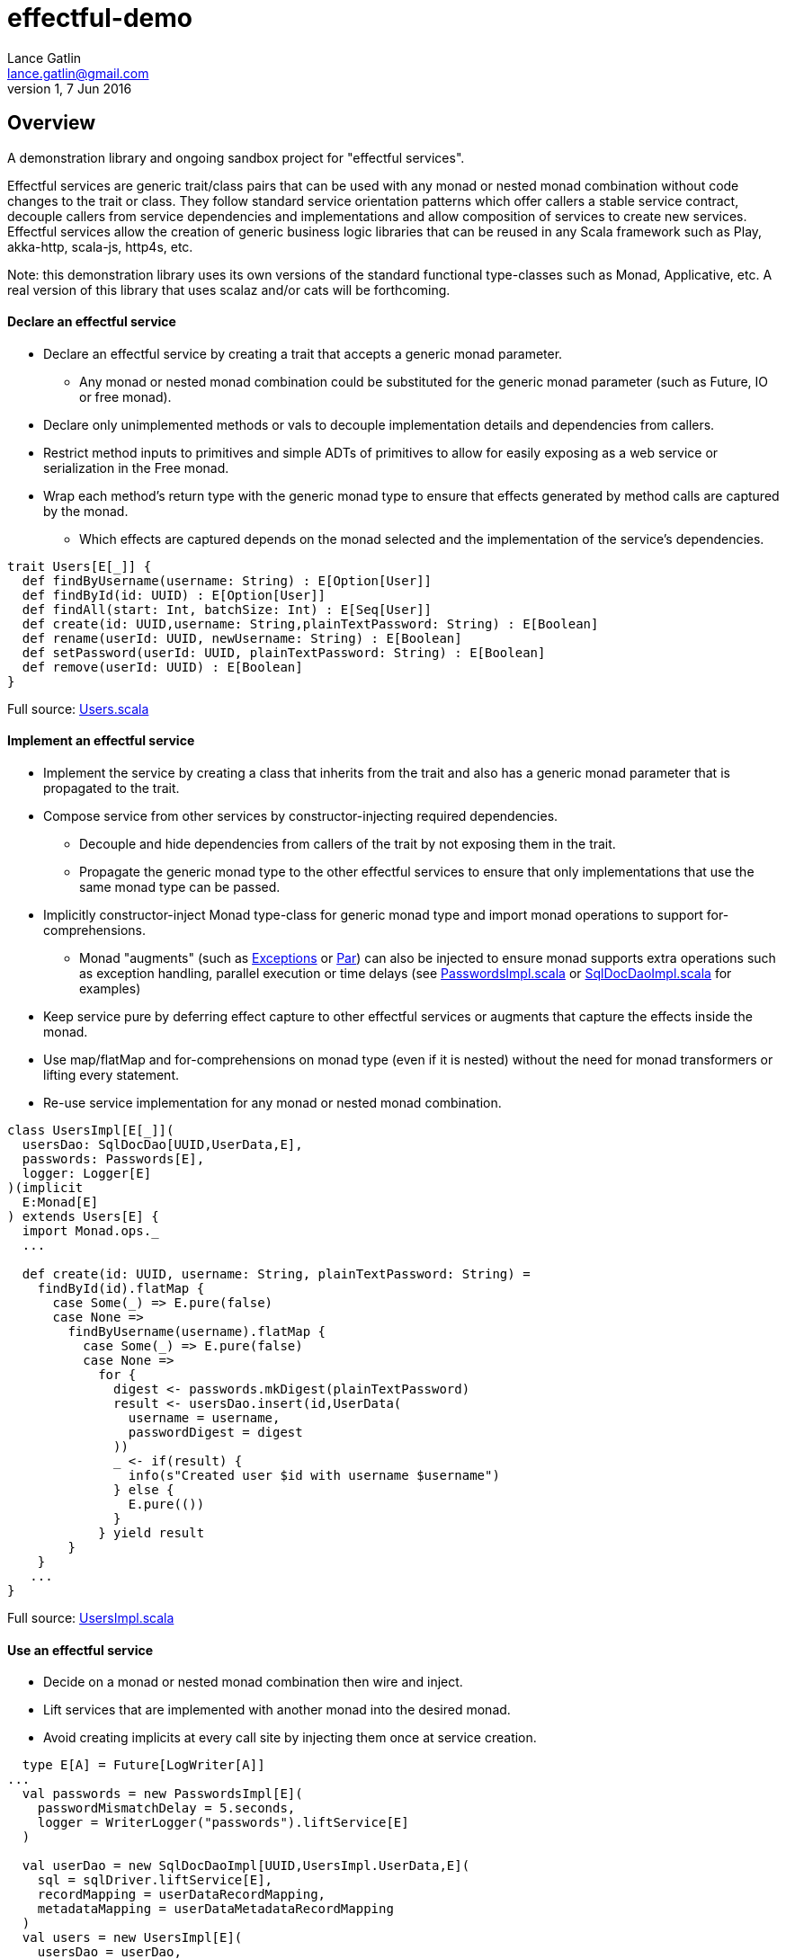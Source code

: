 = effectful-demo
Lance Gatlin <lance.gatlin@gmail.com>
v1,7 Jun 2016
:blogpost-status: unpublished
:blogpost-categories: s_mach, scala


== Overview
A demonstration library and ongoing sandbox project for "effectful services". 

Effectful services are generic trait/class pairs that can be used with any monad or nested monad combination without code changes to the trait or class. They follow standard service orientation patterns which offer callers a stable service contract, decouple callers from service dependencies and implementations and allow composition of services to create new services. Effectful services allow the creation of generic business logic libraries that can be reused in any Scala framework such as Play, akka-http, scala-js, http4s, etc.

Note: this demonstration library uses its own versions of the standard functional type-classes such as Monad, Applicative, etc. A real version of this library that uses scalaz and/or cats will be forthcoming.

==== Declare an effectful service
* Declare an effectful service by creating a trait that accepts a generic monad parameter.
** Any monad or nested monad combination could be substituted for the generic monad parameter (such as
Future, IO or free monad).
* Declare only unimplemented methods or vals to decouple implementation details and dependencies from callers.
* Restrict method inputs to primitives and simple ADTs of primitives to allow for easily exposing as a web service or serialization in the Free monad.
* Wrap each method's return type with the generic monad type to ensure that effects generated by method calls
are captured by the monad.
** Which effects are captured depends on the monad selected and the implementation of the service's
dependencies.

----
trait Users[E[_]] {
  def findByUsername(username: String) : E[Option[User]]
  def findById(id: UUID) : E[Option[User]]
  def findAll(start: Int, batchSize: Int) : E[Seq[User]]
  def create(id: UUID,username: String,plainTextPassword: String) : E[Boolean]
  def rename(userId: UUID, newUsername: String) : E[Boolean]
  def setPassword(userId: UUID, plainTextPassword: String) : E[Boolean]
  def remove(userId: UUID) : E[Boolean]
}
----
Full source: https://github.com/lancegatlin/effectful-demo/blob/master/src/test/scala/effectful/examples/pure/user/Users.scala[Users.scala]

==== Implement an effectful service
* Implement the service by creating a class that inherits from the trait and also has a generic monad
parameter that is propagated to the trait.
* Compose service from other services by constructor-injecting required dependencies.
** Decouple and hide dependencies from callers of the trait by not exposing them in the trait.
** Propagate the generic monad type to the other effectful services to ensure that only implementations
that use the same monad type can be passed.
* Implicitly constructor-inject Monad type-class for generic monad type and import monad operations to
support for-comprehensions.
** Monad "augments" (such as https://github.com/lancegatlin/effectful-demo/blob/master/src/main/scala/effectful/augments/Exceptions.scala[Exceptions] or https://github.com/lancegatlin/effectful-demo/blob/master/src/main/scala/effectful/augments/Par.scala[Par]) can also be injected to ensure monad supports
extra operations such as exception handling, parallel execution or time delays (see
https://github.com/lancegatlin/effectful-demo/blob/master/src/test/scala/effectful/examples/pure/user/impl/PasswordsImpl.scala[PasswordsImpl.scala]
or https://github.com/lancegatlin/effectful-demo/blob/master/src/test/scala/effectful/examples/pure/dao/sql/impl/SqlDocDaoImpl.scala[SqlDocDaoImpl.scala]
for examples)
* Keep service pure by deferring effect capture to other effectful services or augments that capture
the effects inside the monad.
* Use map/flatMap and for-comprehensions on monad type (even if it is nested) without the need for monad transformers or lifting every statement.
* Re-use service implementation for any monad or nested monad combination.

----
class UsersImpl[E[_]](
  usersDao: SqlDocDao[UUID,UserData,E],
  passwords: Passwords[E],
  logger: Logger[E]
)(implicit
  E:Monad[E]
) extends Users[E] {
  import Monad.ops._
  ...

  def create(id: UUID, username: String, plainTextPassword: String) =
    findById(id).flatMap {
      case Some(_) => E.pure(false)
      case None =>
        findByUsername(username).flatMap {
          case Some(_) => E.pure(false)
          case None =>
            for {
              digest <- passwords.mkDigest(plainTextPassword)
              result <- usersDao.insert(id,UserData(
                username = username,
                passwordDigest = digest
              ))
              _ <- if(result) {
                info(s"Created user $id with username $username")
              } else {
                E.pure(())
              }
            } yield result
        }
    }
   ...
}
----
Full source: https://github.com/lancegatlin/effectful-demo/blob/master/src/test/scala/effectful/examples/pure/user/impl/UsersImpl.scala[UsersImpl.scala]

==== Use an effectful service
* Decide on a monad or nested monad combination then wire and inject.
* Lift services that are implemented with another monad into the desired monad.
* Avoid creating implicits at every call site by injecting them once at service creation.

----
  type E[A] = Future[LogWriter[A]]
...
  val passwords = new PasswordsImpl[E](
    passwordMismatchDelay = 5.seconds,
    logger = WriterLogger("passwords").liftService[E]
  )

  val userDao = new SqlDocDaoImpl[UUID,UsersImpl.UserData,E](
    sql = sqlDriver.liftService[E],
    recordMapping = userDataRecordMapping,
    metadataMapping = userDataMetadataRecordMapping
  )
  val users = new UsersImpl[E](
    usersDao = userDao,
    passwords = passwords,
    logger = WriterLogger("users").liftService[E]
  )
...
----
Full source: https://github.com/lancegatlin/effectful-demo/blob/master/src/test/scala/effectful/examples/FutureLogWriterExample.scala[FutureLogWriterExample.scala]

==== Re-use effectful services with any monad
* Use different monads for different circumstances, some examples:
** Simplify testing by using identity monad with effectful services.
** Use immediate logging for local services callers and LogWriter for remote service callers (to return logs back to remote callers).
** Compare performance of similar monads such as Future and scalaz.Task.
** Try out new frameworks easily.
** Migrate between frameworks with minimal code changes.
** Call effectful services from normal, non-monadic code by using the identity monad.

----
  type Id[A] = A
...
  val passwords = new PasswordsImpl[Id](
    passwordMismatchDelay = 5.seconds,
    logger = Slf4jLogger("passwords")
  )

  val userDao = new SqlDocDaoImpl[UUID,UsersImpl.UserData,Id](
    sql = sqlDriver,
    recordMapping = userDataRecordMapping,
    metadataMapping = userDataMetadataRecordMapping
  )
  val users = new UsersImpl[Id](
    usersDao = userDao,
    passwords = passwords,
    logger = Slf4jLogger("users")
  )
...
----
Full source: https://github.com/lancegatlin/effectful-demo/blob/master/src/test/scala/effectful/examples/IdExample.scala[IdExample]

==== Use effectful services with the free monad
* Completely capture all effects using the free monad (without changing UserImpl)
** Free monad can be executed later or serialized for execution elsewhere

----
  type Cmd[A] = LoggerCmd[A] \/ SqlDriverCmd[A]
  type E[A] = Free[Cmd,A]
...
  val passwords = new PasswordsImpl[E](
    passwordMismatchDelay = 5.seconds,
    logger = FreeLogger("passwords").liftService[E]
  )

  val userDao = new SqlDocDaoImpl[UUID,UsersImpl.UserData,E](
    sql = sqlDriver.liftService[E],
    recordMapping = userDataRecordMapping,
    metadataMapping = userDataMetadataRecordMapping
  )

  val users = new UsersImpl[E](
    usersDao = userDao,
    passwords = passwords,
    logger = FreeLogger("users").liftService[E]
  )
...
----
Full source: https://github.com/lancegatlin/effectful-demo/blob/master/src/test/scala/effectful/examples/FreeMonadExample.scala[FreeMonadExample.scala]

== Demo: UserLogin with identity monad

----
$ sbt
[info] Loading project definition from /Users/lancegatlin/Code/effectful/project
[info] Set current project to effectful-demo (in build file:/Users/lancegatlin/Code/effectful/)
> test:console
[info] Updating {file:/Users/lancegatlin/Code/effectful/}effectful...
[info] Resolving jline#jline;2.12.1 ...
[info] Done updating.
[info] Compiling 2 Scala sources to /Users/lancegatlin/Code/effectful/target/scala-2.11/test-classes...
[info] Starting scala interpreter...
[info]
Welcome to Scala 2.11.8 (Java HotSpot(TM) 64-Bit Server VM, Java 1.8.0_77).
Type in expressions for evaluation. Or try :help.

scala> import effectful.examples.IdExample._
import effectful.examples.IdExample._

scala> uuids.gen()
res0: effectful.Id[effectful.examples.pure.uuid.UUIDs.UUID] = f54214e6-2054-4717-b2bb-b0f9c0e7fbb1

scala> users.create(res0,"lance","password")
21:53:16.293 [MLog-Init-Reporter] INFO com.mchange.v2.log.MLog - MLog clients using slf4j logging.
...
21:53:16.736 [run-main-0] INFO users - Created user f54214e6-2054-4717-b2bb-b0f9c0e7fbb1 with username lance
res1: effectful.Id[Boolean] = true

scala> userLogins.login("lance","not my password")
21:53:30.595 [run-main-0] WARN passwords - Password mismatch delaying 5 seconds
21:53:35.600 [run-main-0] WARN userLogins - User f54214e6-2054-4717-b2bb-b0f9c0e7fbb1 password mismatch
res2: effectful.Id[scalaz.\/[effectful.examples.pure.user.UserLogins.LoginFailure,effectful.examples.pure.user.UserLogins.Token]] = -\/(PasswordMismatch)

scala> userLogins.login("lance","password")
21:53:45.645 [run-main-0] INFO tokens - Issued token 8a8055cd-04e6-4e06-bd17-7a2bebce192c to user f54214e6-2054-4717-b2bb-b0f9c0e7fbb1
21:53:45.646 [run-main-0] INFO userLogins - User f54214e6-2054-4717-b2bb-b0f9c0e7fbb1 logged in, issued token 8a8055cd-04e6-4e06-bd17-7a2bebce192c
res3: effectful.Id[scalaz.\/[effectful.examples.pure.user.UserLogins.LoginFailure,effectful.examples.pure.user.UserLogins.Token]] = \/-(8a8055cd-04e6-4e06-bd17-7a2bebce192c)

scala>
----

== Demo: UserLogin with Future + LogWriter

----
$ sbt
[info] Loading project definition from /Users/lancegatlin/Code/effectful/project
[info] Set current project to effectful-demo (in build file:/Users/lancegatlin/Code/effectful/)
> test:console
[info] Starting scala interpreter...
[info]
Welcome to Scala 2.11.8 (Java HotSpot(TM) 64-Bit Server VM, Java 1.8.0_77).
Type in expressions for evaluation. Or try :help.

scala> import scala.concurrent._
import scala.concurrent._

scala> import scala.concurrent.duration._
import scala.concurrent.duration._

scala> import effectful.examples.FutureLogWriterExample._
import effectful.examples.FutureLogWriterExample._

scala> uuids.gen()
res0: effectful.Id[effectful.examples.pure.uuid.UUIDs.UUID] = 6cff63f8-1294-4e1a-9943-f7c5b5598f3d

scala> users.create(res0,"lance","password")
res1: effectful.examples.FutureLogWriterExample.E[Boolean] = List()

scala> 21:57:51.026 [MLog-Init-Reporter] INFO com.mchange.v2.log.MLog - MLog clients using slf4j logging.
...
Verified test user is inserted...

scala> Await.result(res1,Duration.Inf)
res2: effectful.examples.adapter.scalaz.writer.LogWriter[Boolean] = WriterT((List(LogEntry(users,Info,Created user 6cff63f8-1294-4e1a-9943-f7c5b5598f3d with username lance,None,2016-06-08T01:57:51.943Z)),true))

scala> userLogins.login("lance","not my password")
res3: effectful.examples.FutureLogWriterExample.E[scalaz.\/[effectful.examples.pure.user.UserLogins.LoginFailure,effectful.examples.pure.user.UserLogins.Token]] = List()

scala> Await.result(res3,Duration.Inf)
res4: effectful.examples.adapter.scalaz.writer.LogWriter[scalaz.\/[effectful.examples.pure.user.UserLogins.LoginFailure,effectful.examples.pure.user.UserLogins.Token]] = WriterT((List(LogEntry(passwords,Warn,Password mismatch delaying 5 seconds,None,2016-06-08T01:59:14.130Z), LogEntry(userLogins,Warn,User 6cff63f8-1294-4e1a-9943-f7c5b5598f3d password mismatch,None,2016-06-08T01:59:19.146Z)),-\/(PasswordMismatch)))

scala> userLogins.login("lance","password")
res5: effectful.examples.FutureLogWriterExample.E[scalaz.\/[effectful.examples.pure.user.UserLogins.LoginFailure,effectful.examples.pure.user.UserLogins.Token]] = List()

scala> Await.result(res6,Duration.Inf)
res6: effectful.examples.adapter.scalaz.writer.LogWriter[scalaz.\/[effectful.examples.pure.user.UserLogins.LoginFailure,effectful.examples.pure.user.UserLogins.Token]] = WriterT((List(LogEntry(tokens,Info,Issued token 273a4ec0-571c-4cfe-93c2-53198717a6b6 to user 6cff63f8-1294-4e1a-9943-f7c5b5598f3d,None,2016-06-08T01:59:37.725Z), LogEntry(userLogins,Info,User 6cff63f8-1294-4e1a-9943-f7c5b5598f3d logged in, issued token 273a4ec0-571c-4cfe-93c2-53198717a6b6,None,2016-06-08T01:59:37.725Z)),\/-(273a4ec0-571c-4cfe-93c2-53198717a6b6)))

scala>
----

== Demo: UserLogin with Free monad

----
Welcome to Scala 2.11.8 (Java HotSpot(TM) 64-Bit Server VM, Java 1.8.0_77).
Type in expressions for evaluation. Or try :help.

scala> import effectful.examples.FreeMonadExample._
import effectful.examples.FreeMonadExample._

scala> implicit val interpreter = idInterpreter
interpreter: effectful.free.Interpreter[effectful.examples.FreeMonadExample.Cmd,effectful.Id]{type EE[A] = effectful.Id[A]; val sqlInterpreter: effectful.examples.effects.sql.free.SqlDriverCmdInterpreter[this.EE]; val logInterpreter: effectful.examples.effects.logging.free.LoggerCmdInterpreter[this.EE]} = effectful.examples.FreeMonadExample$$anon$2@5f3d5850

scala> uuids.gen()
res0: effectful.Id[effectful.examples.pure.uuid.UUIDs.UUID] = b9510471-2986-4826-9e9d-93a104b54801

scala> users.create(res0,"lance","password")
res1: effectful.examples.FreeMonadExample.E[Boolean] = FlatMap(Map(Command(\/-(Prepare(SELECT `Users`.`id`,`Users`.`username`,`Users`.`password_digest`,`Users`.`created`,`Users`.`last_updated`,`Users`.`removed` FROM `Users`  WHERE `id`=?,AutoCommit))),<function1>),<function1>)

scala> res1.run
22:24:15.364 [MLog-Init-Reporter] INFO com.mchange.v2.log.MLog - MLog clients using slf4j logging.
...
Verified test user is inserted...
22:24:16.122 [run-main-0] INFO users - Created user b9510471-2986-4826-9e9d-93a104b54801 with username lance
res2: effectful.Id[Boolean] = true

scala> userLogins.login("lance","password")
res3: effectful.examples.FreeMonadExample.E[scalaz.\/[effectful.examples.pure.user.UserLogins.LoginFailure,effectful.examples.pure.user.UserLogins.Token]] = FlatMap(Command(\/-(ExecuteQuery(SELECT `Users`.`id`,`Users`.`username`,`Users`.`password_digest`,`Users`.`created`,`Users`.`last_updated`,`Users`.`removed` FROM `Users`  WHERE `username`='lance',AutoCommit))),<function1>)

scala> res3.run
22:25:10.211 [run-main-0] INFO tokens - Issued token 7c7ae8fb-a7e4-4e08-ba64-65bb6249dc6e to user b9510471-2986-4826-9e9d-93a104b54801
22:25:10.212 [run-main-0] INFO userLogins - User b9510471-2986-4826-9e9d-93a104b54801 logged in, issued token 7c7ae8fb-a7e4-4e08-ba64-65bb6249dc6e
res4: effectful.Id[scalaz.\/[effectful.examples.pure.user.UserLogins.LoginFailure,effectful.examples.pure.user.UserLogins.Token]] = \/-(7c7ae8fb-a7e4-4e08-ba64-65bb6249dc6e)

scala> userLogins.login("lance","not my password")
res5: effectful.examples.FreeMonadExample.E[scalaz.\/[effectful.examples.pure.user.UserLogins.LoginFailure,effectful.examples.pure.user.UserLogins.Token]] = FlatMap(Command(\/-(ExecuteQuery(SELECT `Users`.`id`,`Users`.`username`,`Users`.`password_digest`,`Users`.`created`,`Users`.`last_updated`,`Users`.`removed` FROM `Users`  WHERE `username`='lance',AutoCommit))),<function1>)

scala> res5.run
22:25:20.704 [run-main-0] WARN passwords - Password mismatch delaying 5 seconds
22:25:25.711 [run-main-0] WARN userLogins - User b9510471-2986-4826-9e9d-93a104b54801 password mismatch
res6: effectful.Id[scalaz.\/[effectful.examples.pure.user.UserLogins.LoginFailure,effectful.examples.pure.user.UserLogins.Token]] = -\/(PasswordMismatch)

scala>
----
